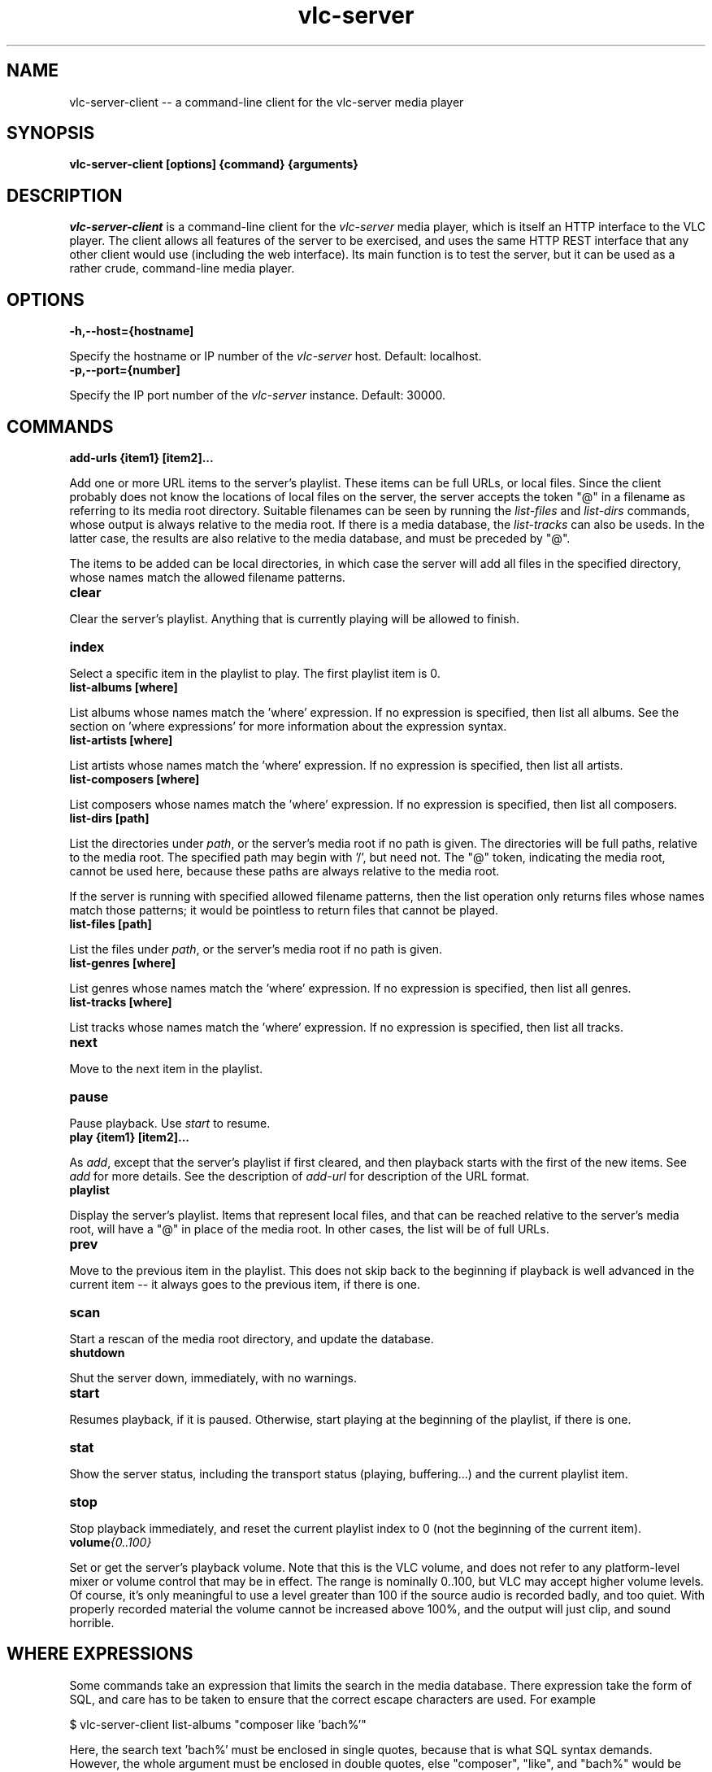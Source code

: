 .\" Copyright (C) 2020 Kevin Boone 
.\" Permission is granted to any individual or institution to use, copy, or
.\" redistribute this software so long as all of the original files are
.\" included, that it is not sold for profit, and that this copyright notice
.\" is retained.
.\"
.TH vlc-server 1 "June 2022"
.SH NAME
vlc-server-client -- a command-line client for the vlc-server  media player 

.SH SYNOPSIS
.B vlc-server-client\ [options] {command} {arguments}
.PP

.SH DESCRIPTION

\fIvlc-server-client\fR is a command-line client for the  
\fIvlc-server\fR media player, which is itself an HTTP interface to the VLC
player. The client allows all features of the server to be exercised, and
uses the same HTTP REST interface that any other client would use
(including the web interface). Its main function is to test the server,
but it can be used as a rather crude, command-line media player. 

.SH "OPTIONS"

.TP
.BI -h,\-\-host={hostname]
.LP
Specify the hostname or IP number of the \fIvlc-server\fR host.
Default: localhost.

.TP
.BI -p,\-\-port={number]
.LP
Specify the IP port number of the \fIvlc-server\fR instance.
Default: 30000.

.SH COMMANDS

.TP
.BI add-urls\ {item1}\ [item2]... 
.LP
Add one or more URL items to the server's playlist. These items can be
full URLs, or local files. Since the client probably does not know the
locations of local files on the server, the server accepts the token
"@" in a filename as referring to its media root directory. Suitable 
filenames can be seen by running the \fIlist-files\fR and  \fIlist-dirs\fR 
commands, whose output is always relative to the media root. If
there is a media database, the \fIlist-tracks\fR can also be useds. In
the latter case, the results are also relative to the media database,
and must be preceded by "@".

The items to be added can be local directories, in which case the 
server will add all files in the specified directory, whose names match
the allowed filename patterns.

.TP
.BI clear 
.LP
Clear the server's playlist. Anything that is currently playing will
be allowed to finish.

.TP
.BI index 
.LP
Select a specific item in the playlist to play. The first playlist
item is 0.

.TP
.BI list-albums\ [where] 
.LP
List albums whose names match the 'where' expression. If no expression
is specified, then list all albums. See the section on 'where expressions'
for more information about the expression syntax.

.TP
.BI list-artists\ [where] 
.LP
List artists whose names match the 'where' expression. If no expression
is specified, then list all artists. 

.TP
.BI list-composers\ [where] 
.LP
List composers whose names match the 'where' expression. If no expression
is specified, then list all composers. 

.TP
.BI list-dirs\ [path] 
.LP
List the directories under \fIpath\fR, or the server's media root if
no path is given. The directories will be full paths, relative to the
media root. The specified path may begin with '/', but need not.
The "@" token, indicating the media root, cannot be used here, because
these paths are always relative to the media root.

If the server is running with specified allowed filename patterns, then
the list operation only returns files whose names match those patterns;
it would be pointless to return files that cannot be played.

.TP
.BI list-files\ [path] 
.LP
List the files under \fIpath\fR, or the server's media root if
no path is given. 

.TP
.BI list-genres\ [where] 
.LP
List genres whose names match the 'where' expression. If no expression
is specified, then list all genres. 

.TP
.BI list-tracks\ [where] 
.LP
List tracks whose names match the 'where' expression. If no expression
is specified, then list all tracks. 

.TP
.BI next 
.LP
Move to the next item in the playlist.

.TP
.BI pause 
.LP
Pause playback. Use \fIstart\fR to resume.

.TP
.BI play\ {item1}\ [item2]... 
.LP

As \fIadd\fR, except that the server's playlist if first cleared,
and then playback starts with the first of the new items.
See \fIadd\fR for more details. See the description of \fIadd-url\fR
for description of the URL format.

.TP
.BI playlist
.LP

Display the server's playlist. Items that represent local files,
and that can be reached relative to the server's media root, will
have a "@" in place of the media root. In other cases, the list
will be of full URLs.

.TP
.BI prev
.LP
Move to the previous item in the playlist. This does not skip back
to the beginning if playback is well advanced in the current item --
it always goes to the previous item, if there is one. 

.TP
.BI scan
.LP
Start a rescan of the media root directory, and update the
database.

.TP
.BI shutdown 
.LP
Shut the server down, immediately, with no warnings.

.TP
.BI start 
.LP
Resumes playback, if it is paused. Otherwise, start playing at the
beginning of the playlist, if there is one.

.TP
.BI stat 
.LP
Show the server status, including the transport status (playing, buffering...)
and the current playlist item.

.TP
.BI stop
.LP
Stop playback immediately, and reset the current playlist index to 
0 (not the beginning of the current item).

.TP
.BI volume {0..100}
.LP

Set or get the server's playback volume. Note that this is the VLC
volume, and does not refer to any platform-level mixer or volume control
that may be in effect. The range is nominally 0..100, but VLC may
accept higher volume levels. Of course, it's only meaningful to use
a level greater than 100 if the source audio is recorded badly, and
too quiet. With properly recorded material the volume cannot be
increased above 100%, and the output will just clip, and sound horrible.

.SH WHERE EXPRESSIONS

Some commands take an expression that limits the search in the media
database. There expression take the form of SQL, and care has to be taken
to ensure that the correct escape characters are used. For example

$ vlc-server-client list-albums "composer like 'bach%'" 

Here, the search text 'bach%' must be enclosed in single quotes, because
that is what SQL syntax demands. However, the whole argument
must be enclosed in double quotes, else "composer", "like", and
"bach%" would be treated as separate arguments. On the Linux
command line, single-quotes inside double-quotes keep their meanings
as quotation marks.

Because the where expression is SQL, it is necessary to escape 
characters that have a specific meaning to SQL. So, for example,
a single-quote character must be entered as two single-quote
characters. 

The following string ield names can be user in expressions: path,
title, album, genre, composer, artist, track, comment, year.
There are also numeric 'size' and 'mtime' (modification time)
fields. The modification time is stored as a Unix epoch time. 

.SH NOTES 

\fIlist-dirs\fR and \fIlist-files\fR both list the contents of a specific
directory. There are separate commands to list the files and the directories,
because there are are separate API calls on the server. 


.\" end of file
